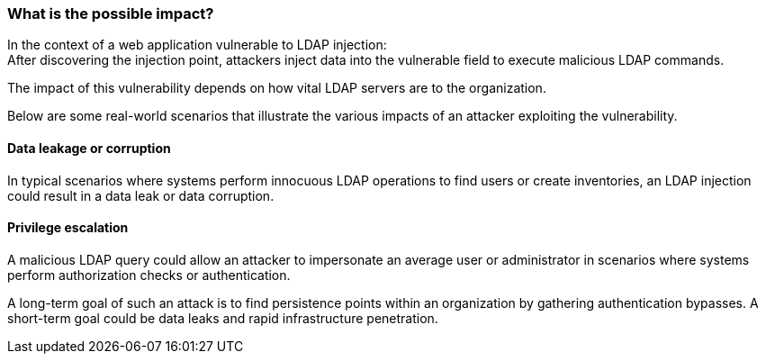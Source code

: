 === What is the possible impact?

In the context of a web application vulnerable to LDAP injection: +
After discovering the injection point, attackers inject data into the
vulnerable field to execute malicious LDAP commands.

The impact of this vulnerability depends on how vital LDAP servers are to the
organization.

Below are some real-world scenarios that illustrate the various impacts of an
attacker exploiting the vulnerability.

==== Data leakage or corruption

In typical scenarios where systems perform innocuous LDAP operations to find
users or create inventories, an LDAP injection could result in a data leak or
data corruption.

==== Privilege escalation

A malicious LDAP query could allow an attacker to impersonate an average user
or administrator in scenarios where systems perform authorization checks or
authentication.

A long-term goal of such an attack is to find persistence points within an
organization by gathering authentication bypasses. A short-term goal could be
data leaks and rapid infrastructure penetration.

